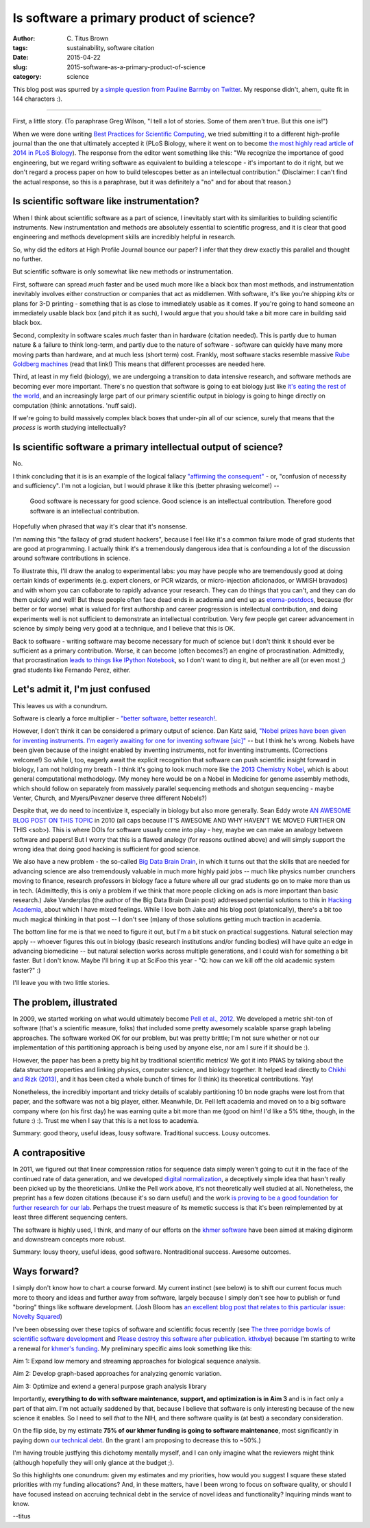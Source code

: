 Is software a primary product of science?
#########################################

:author: C\. Titus Brown
:tags: sustainability, software citation
:date: 2015-04-22
:slug: 2015-software-as-a-primary-product-of-science
:category: science

This blog post was spurred by `a simple question from Pauline Barmby
on Twitter <https://twitter.com/PBarmby/status/590850156804833281>`__.
My response didn't, ahem, quite fit in 144 characters :).

----

First, a little story.  (To paraphrase Greg Wilson, "I tell a lot of
stories.  Some of them aren't true. But this one is!")

When we were done writing `Best Practices for Scientific Computing
<http://journals.plos.org/plosbiology/article?id=10.1371/journal.pbio.1001745>`__,
we tried submitting it to a different high-profile journal than the
one that ultimately accepted it (PLoS Biology, where it went on to
become `the most highly read article of 2014 in PLoS Biology
<http://blogs.plos.org/biologue/2015/03/02/metrics-and-impact-looking-beyond-research-articles/>`__).
The response from the editor went something like this: "We recognize
the importance of good engineering, but we regard writing software as
equivalent to building a telescope - it's important to do it right,
but we don't regard a process paper on how to build telescopes better
as an intellectual contribution."  (Disclaimer: I can't find the
actual response, so this is a paraphrase, but it was definitely a "no"
and for about that reason.)

Is scientific software like instrumentation?
~~~~~~~~~~~~~~~~~~~~~~~~~~~~~~~~~~~~~~~~~~~~

When I think about scientific software as a part of science, I
inevitably start with its similarities to building scientific
instruments.  New instrumentation and methods are absolutely essential
to scientific progress, and it is clear that good engineering and
methods development skills are incredibly helpful in research.

So, why did the editors at High Profile Journal bounce our paper?  
I infer that they drew exactly this parallel and thought no further.

But scientific software is only somewhat like new methods or
instrumentation.

First, software can spread *much* faster and be used much more like a
black box than most methods, and instrumentation inevitably involves
either construction or companies that act as middlemen.  With
software, it's like you're shipping *kits* or plans for 3-D printing -
something that is as close to immediately usable as it comes.  If
you're going to hand someone an immediately usable black box (and
pitch it as such), I would argue that you should take a bit more
care in building said black box.

Second, complexity in software scales *much* faster than in hardware
(citation needed).  This is partly due to human nature & a failure to
think long-term, and partly due to the nature of software - software
can quickly have many more moving parts than hardware, and at much
less (short term) cost.  Frankly, most software stacks resemble
massive `Rube Goldberg machines
<http://dtrace.org/blogs/wesolows/2014/12/29/fin/>`__ (read that
link!)  This means that different processes are needed here.

Third, at least in my field (biology), we are undergoing a transition
to data intensive research, and software methods are becoming ever
more important.  There's no question that software is going to eat
biology just like `it's eating the rest of the world
<http://www.wired.com/2012/04/ff_andreessen/5/>`__, and an
increasingly large part of our primary scientific output in biology is
going to hinge directly on computation (think: annotations. 'nuff
said).

If we're going to build massively complex black boxes that under-pin
all of our science, surely that means that the *process* is worth
studying intellectually?

Is scientific software a primary intellectual output of science?
~~~~~~~~~~~~~~~~~~~~~~~~~~~~~~~~~~~~~~~~~~~~~~~~~~~~~~~~~~~~~~~~

No.

I think concluding that it is is an example of the logical fallacy
`"affirming the consequent"
<http://en.wikipedia.org/wiki/Affirming_the_consequent>`__ - or,
"confusion of necessity and sufficiency".  I'm not a logician, but I
would phrase it like this (better phrasing welcome!) --

   Good software is necessary for good science. Good science is an
   intellectual contribution.  Therefore good software is an intellectual
   contribution.

Hopefully when phrased that way it's clear that it's nonsense.

I'm naming this "the fallacy of grad student hackers", because
I feel like it's a common failure mode of grad students that are good
at programming.  I actually think it's a tremendously dangerous idea
that is confounding a lot of the discussion around software contributions
in science.

To illustrate this, I'll draw the analog to experimental labs: you may
have people who are tremendously good at doing certain kinds of
experiments (e.g. expert cloners, or PCR wizards, or micro-injection
aficionados, or WMISH bravados) and with whom you can collaborate to
rapidly advance your research.  They can do things that you can't, and
they can do them quickly and well!  But these people often face dead
ends in academia and end up as `eterna-postdocs
<http://www.nature.com/news/wanted-staff-scientist-positions-for-postdocs-1.17303>`__,
because (for better or for worse) what is valued for first authorship
and career progression is intellectual contribution, and doing
experiments well is not sufficient to demonstrate an intellectual
contribution.  Very few people get career advancement in science by
simply being very good at a technique, and I believe that this is OK.

Back to software - writing software may become necessary for much of
science but I don't think it should ever be sufficient as a primary
contribution.  Worse, it can become (often becomes?) an engine of
procrastination. Admittedly, that procrastination `leads to things
like IPython Notebook
<http://blog.fperez.org/2012/01/ipython-notebook-historical.html>`__,
so I don't want to ding it, but neither are all (or even most ;) grad
students like Fernando Perez, either.

Let's admit it, I'm just confused
~~~~~~~~~~~~~~~~~~~~~~~~~~~~~~~~~

This leaves us with a conundrum.

Software is clearly a force multiplier - `"better software, better
research!
<http://www.software.ac.uk/blog/2014-01-23-spread-word-better-software-better-research?mpw>`__.

However, I don't think it can be considered a primary output of
science.  Dan Katz said, `"Nobel prizes have been given for inventing
instruments. I'm eagerly awaiting for one for inventing software
[sic]" <https://twitter.com/danielskatz/status/590855359033651200>`__
-- but I think he's wrong. Nobels have been given because of the
insight enabled by inventing instruments, not for inventing
instruments. (Corrections welcome!)  So while I, too, eagerly await
the explicit recognition that software can push scientific insight
forward in biology, I am not holding my breath - I think it's going to
look much more like `the 2013 Chemistry Nobel
<http://www.nobelprize.org/nobel_prizes/chemistry/laureates/2013/press.html>`__,
which is about general computational methodology.  (My money here
would be on a Nobel in Medicine for genome assembly methods, which
should follow on separately from massively parallel sequencing methods
and shotgun sequencing - maybe Venter, Church, and Myers/Pevzner
deserve three different Nobels?)

Despite that, we do need to incentivize it, especially in biology but
also more generally.  Sean Eddy wrote `AN AWESOME BLOG POST ON THIS
TOPIC <http://selab.janelia.org/people/eddys/blog/?p=313>`__ in 2010
(all caps because IT'S AWESOME AND WHY HAVEN'T WE MOVED FURTHER ON
THIS <sob>).  This is where DOIs for software usually come into play -
hey, maybe we can make an analogy between software and papers! But I
worry that this is a flawed analogy (for reasons outlined above) and
will simply support the wrong idea that doing good hacking is
sufficient for good science.

We also have a new problem - the so-called `Big Data Brain Drain
<https://jakevdp.github.io/blog/2013/10/26/big-data-brain-drain/>`__,
in which it turns out that the skills that are needed for advancing
science are also tremendously valuable in much more highly paid jobs
-- much like physics number crunchers moving to finance, research
professors in biology face a future where all our grad students go on
to make more than us in tech.  (Admittedly, this is only a problem if
we think that more people clicking on ads is more important than basic
research.) Jake Vanderplas (the author of the Big Data Brain Drain
post) addressed potential solutions to this in `Hacking Academia
<https://jakevdp.github.io/blog/2014/08/22/hacking-academia/>`__,
about which I have mixed feelings. While I love both Jake
and his blog post (platonically), there's a bit too much magical
thinking in that post -- I don't see (m)any of those solutions getting
much traction in academia.

The bottom line for me is that we need to figure it out, but I'm a bit
stuck on practical suggestions.  Natural selection may apply --
whoever figures this out in biology (basic research institutions
and/or funding bodies) will have quite an edge in advancing
biomedicine -- but natural selection works across multiple
generations, and I could wish for something a bit faster.  But I don't
know.  Maybe I'll bring it up at SciFoo this year - "Q: how can we
kill off the old academic system faster?" :)

I'll leave you with two little stories.

The problem, illustrated
~~~~~~~~~~~~~~~~~~~~~~~~

In 2009, we started working on what would ultimately become `Pell et
al., 2012 <http://www.pnas.org/content/109/33/13272.full>`__.  We
developed a metric shit-ton of software (that's a scientific measure,
folks) that included some pretty awesomely scalable sparse graph
labeling approaches.  The software worked OK for our problem, but was
pretty brittle; I'm not sure whether or not our implementation of this
partitioning approach is being used by anyone else, nor am I sure if it
should be :).

However, the paper has been a pretty big hit by traditional scientific
metrics!  We got it into PNAS by talking about the data structure
properties and linking physics, computer science, and biology
together.  It helped lead directly to `Chikhi and Rizk (2013)
<http://www.almob.org/content/8/1/22>`__, and it has been cited a
whole bunch of times for (I think) its theoretical contributions.  Yay!

Nonetheless, the incredibly important and tricky details of scalably
partitioning 10 bn node graphs were lost from that paper, and the
software was not a big player, either.  Meanwhile, Dr. Pell left
academia and moved on to a big software company where (on his first
day) he was earning quite a bit more than me (good on him! I'd like a
5% tithe, though, in the future :) :).  Trust me when I say that this
is a net loss to academia.

Summary: good theory, useful ideas, lousy software. Traditional success.
Lousy outcomes.

A contrapositive
~~~~~~~~~~~~~~~~

In 2011, we figured out that linear compression ratios for sequence
data simply weren't going to cut it in the face of the continued rate
of data generation, and we developed `digital normalization
<http://arxiv.org/abs/1203.4802>`__, a deceptively simple idea that
hasn't really been picked up by the theoreticians.  Unlike the Pell
work above, it's not theoretically well studied at all. Nonetheless,
the preprint has a few dozen citations (because it's so darn useful)
and the work `is proving to be a good foundation for further research
for our lab <https://peerj.com/preprints/890/>`__.  Perhaps the truest
measure of its memetic success is that it's been reimplemented by at
least three different sequencing centers.

The software is highly used, I think, and many of our efforts on the
`khmer software <http://github.com/ged-lab/khmer>`__ have been aimed
at making diginorm and downstream concepts more robust.

Summary: lousy theory, useful ideas, good software. Nontraditional
success. Awesome outcomes.

Ways forward?
~~~~~~~~~~~~~

I simply don't know how to chart a course forward.  My current
instinct (see below) is to shift our current focus much more to theory
and ideas and further away from software, largely because I simply
don't see how to publish or fund "boring" things like software
development.  (Josh Bloom has `an excellent blog post that relates to
this particular issue: Novelty Squared
<https://medium.com/@profjsb/novelty-squared-dd88857f662>`__)

I've been obsessing over these topics of software and scientific focus
recently (see `The three porridge bowls of scientific software
development
<http://ivory.idyll.org/blog/2015-on-sustainable-scientific-software.html>`__
and `Please destroy this software after publication. kthxbye
<http://ivory.idyll.org/blog/2015-how-should-we-think-about-research-software.html>`__)
because I'm starting to write a renewal for `khmer's funding
<http://ivory.idyll.org/blog/the-future-of-khmer-2013-version.html>`__.
My preliminary specific aims look something like this:

Aim 1: Expand low memory and streaming approaches for biological sequence analysis.

Aim 2: Develop graph-based approaches for analyzing genomic variation.

Aim 3: Optimize and extend a general purpose graph analysis library

Importantly, **everything to do with software maintenance, support,
and optimization is in Aim 3** and is in fact only a part of that aim.
I'm not actually saddened by that, because I believe that software is
only interesting because of the new science it enables.  So I need to
sell *that* to the NIH, and there software quality is (at best) a
secondary consideration.

On the flip side, by my estimate **75% of our khmer funding is going
to software maintenance**, most significantly in paying down `our
technical debt <http://en.wikipedia.org/wiki/Technical_debt>`__.  (In
the grant I am proposing to decrease this to ~50%.)

I'm having trouble justfying this dichotomy mentally myself, and I can
only imagine what the reviewers might think (although hopefully they
will only glance at the budget ;).

So this highlights one conundrum: given my estimates and my
priorities, how would you suggest I square these stated priorities
with my funding allocations?  And, in these matters, have I been wrong
to focus on software quality, or should I have focused instead on
accruing technical debt in the service of novel ideas and
functionality?  Inquiring minds want to know.

--titus

